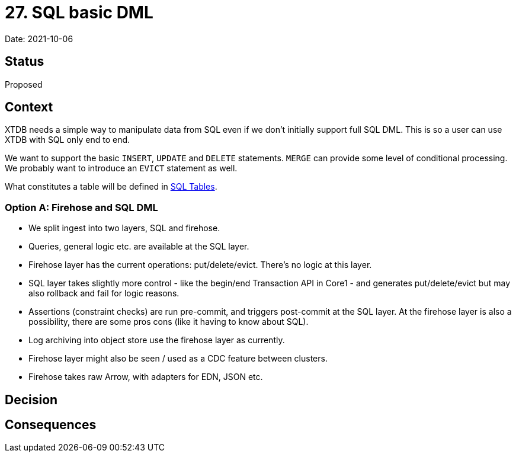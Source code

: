 = 27. SQL basic DML

Date: 2021-10-06

== Status

Proposed

== Context

XTDB needs a simple way to manipulate data from SQL even if we don’t initially support full SQL DML.
This is so a user can use XTDB with SQL only end to end.

We want to support the basic `INSERT`, `UPDATE` and `DELETE` statements.
`MERGE` can provide some level of conditional processing.
We probably want to introduce an `EVICT` statement as well.

What constitutes a table will be defined in link:0025-sql-tables.adoc[SQL Tables].

=== Option A: Firehose and SQL DML

* We split ingest into two layers, SQL and firehose.
* Queries, general logic etc. are available at the SQL layer.
* Firehose layer has the current operations: put/delete/evict. There's no logic at this layer.
* SQL layer takes slightly more control - like the begin/end Transaction API in Core1 - and generates put/delete/evict but may also rollback and fail for logic reasons.
* Assertions (constraint checks) are run pre-commit, and triggers post-commit at the SQL layer. At the firehose layer is also a possibility, there are some pros cons (like it having to know about SQL).
* Log archiving into object store use the firehose layer as currently.
* Firehose layer might also be seen / used as a CDC feature between clusters.
* Firehose takes raw Arrow, with adapters for EDN, JSON etc.

== Decision

== Consequences
